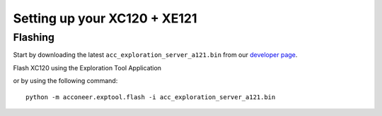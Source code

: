 Setting up your XC120 + XE121
=============================

Flashing
--------
Start by downloading the latest ``acc_exploration_server_a121.bin`` from our `developer page <https://developer.acconeer.com/>`_.

Flash XC120 using the Exploration Tool Application

or by using the following command::

   python -m acconeer.exptool.flash -i acc_exploration_server_a121.bin
